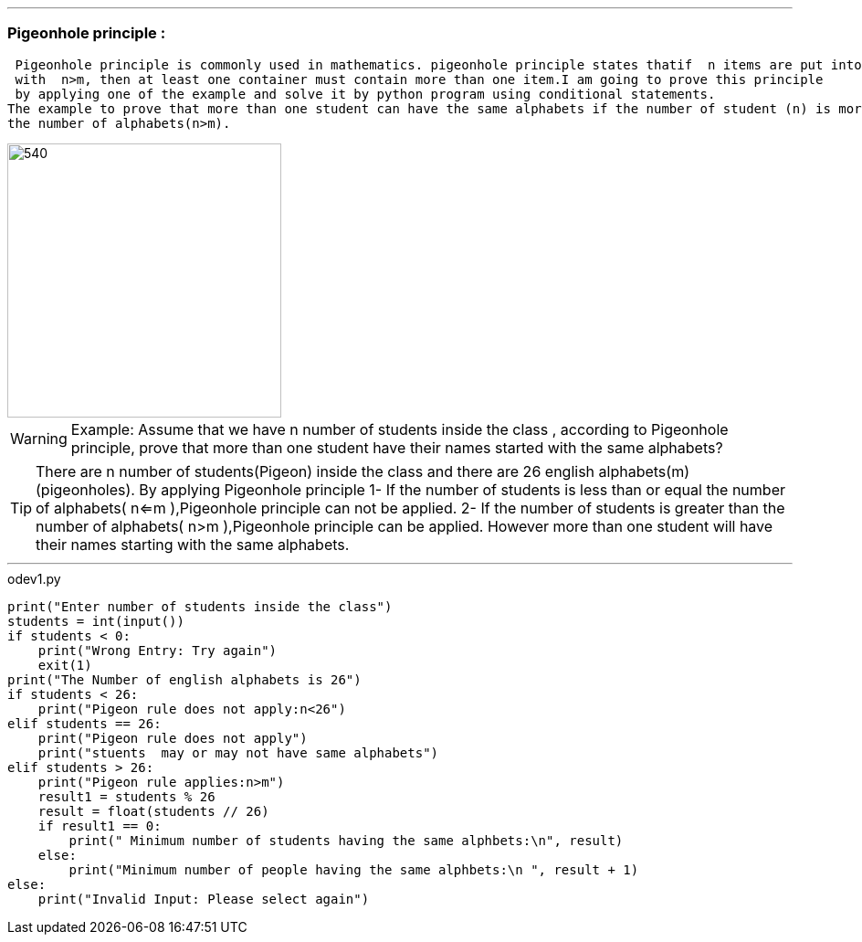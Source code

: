 
ifdef::evn-github[]
:tip-caption: :bulb:
:note-caption: :information_source:
:important-caption: :heavy_exclamation_mark:
:caution-caption: :fire:
:warning-caption: :warning:
endif::[]


'''
=== Pigeonhole principle :
 Pigeonhole principle is commonly used in mathematics. pigeonhole principle states thatif  n items are put into m containers, 
 with  n>m, then at least one container must contain more than one item.I am going to prove this principle 
 by applying one of the example and solve it by python program using conditional statements. 
The example to prove that more than one student can have the same alphabets if the number of student (n) is more than
the number of alphabets(n>m).

image::image.jpg[540,300]


[WARNING]
====

Example:
Assume that we have n number of students inside the class , according to Pigeonhole principle,  prove that more than one student
have their  names started with the same alphabets?

====

[TIP]
====

There are n number of students(Pigeon) inside the class and there are 26 english alphabets(m) (pigeonholes).
 By applying Pigeonhole principle
1- If the number of students is less than or equal the number of alphabets( n<=m ),Pigeonhole principle can not be applied.
2- If the number of students is greater than the number of alphabets( n>m ),Pigeonhole principle can be applied. However
more than one student will have their names starting with the same alphabets.

====

'''

.odev1.py
[source,python]
----

print("Enter number of students inside the class")
students = int(input())
if students < 0:
    print("Wrong Entry: Try again")
    exit(1)
print("The Number of english alphabets is 26")
if students < 26:
    print("Pigeon rule does not apply:n<26")
elif students == 26:
    print("Pigeon rule does not apply")
    print("stuents  may or may not have same alphabets")
elif students > 26:
    print("Pigeon rule applies:n>m")
    result1 = students % 26
    result = float(students // 26)
    if result1 == 0:
        print(" Minimum number of students having the same alphbets:\n", result)
    else:
        print("Minimum number of people having the same alphbets:\n ", result + 1)
else:
    print("Invalid Input: Please select again")

----

